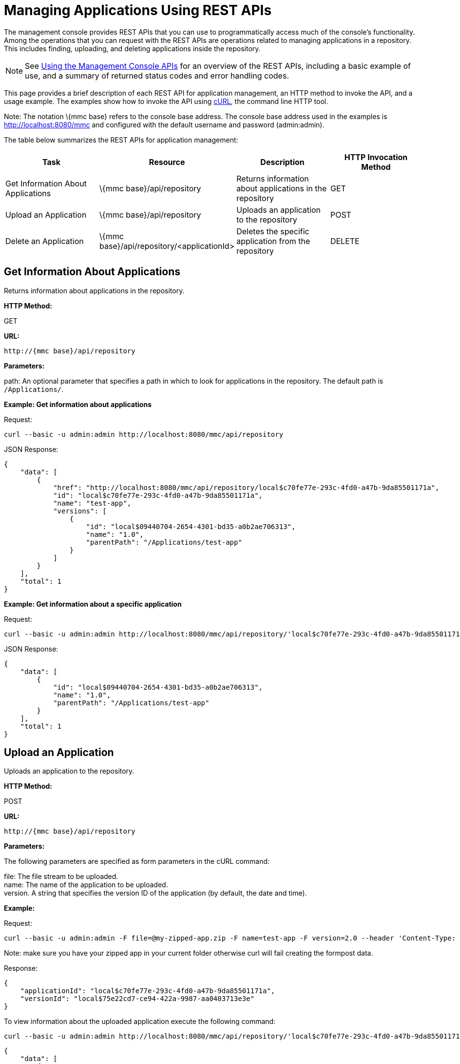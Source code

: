 = Managing Applications Using REST APIs

The management console provides REST APIs that you can use to programmatically access much of the console's functionality. Among the operations that you can request with the REST APIs are operations related to managing applications in a repository. This includes finding, uploading, and deleting applications inside the repository.

[NOTE]
See link:/mule-management-console/v/3.2/using-the-management-console-api[Using the Management Console APIs] for an overview of the REST APIs, including a basic example of use, and a summary of returned status codes and error handling codes.

This page provides a brief description of each REST API for application management, an HTTP method to invoke the API, and a usage example. The examples show how to invoke the API using http://curl.haxx.se/[cURL], the command line HTTP tool.

Note: The notation \{mmc base} refers to the console base address. The console base address used in the examples is http://localhost:8080/mmc and configured with the default username and password (admin:admin).

The table below summarizes the REST APIs for application management:

[cols=",,,",options="header",]
|===
|Task |Resource |Description |HTTP Invocation Method
|Get Information About Applications |\{mmc base}/api/repository |Returns information about applications in the repository |GET
|Upload an Application |\{mmc base}/api/repository |Uploads an application to the repository |POST
|Delete an Application |\{mmc base}/api/repository/<applicationId> |Deletes the specific application from the repository |DELETE
|===

== Get Information About Applications

Returns information about applications in the repository.

*HTTP Method:*

GET

*URL:*

[source, code, linenums]
----
http://{mmc base}/api/repository
----

*Parameters:*

path: An optional parameter that specifies a path in which to look for applications in the repository. The default path is `/Applications/`.

*Example: Get information about applications*

Request:

[source, code, linenums]
----
curl --basic -u admin:admin http://localhost:8080/mmc/api/repository
----

JSON Response:

[source, code, linenums]
----
{
    "data": [
        {
            "href": "http://localhost:8080/mmc/api/repository/local$c70fe77e-293c-4fd0-a47b-9da85501171a",
            "id": "local$c70fe77e-293c-4fd0-a47b-9da85501171a",
            "name": "test-app",
            "versions": [
                {
                    "id": "local$09440704-2654-4301-bd35-a0b2ae706313",
                    "name": "1.0",
                    "parentPath": "/Applications/test-app"
                }
            ]
        }
    ],
    "total": 1
}
----

*Example: Get information about a specific application*

Request:

[source, code, linenums]
----
curl --basic -u admin:admin http://localhost:8080/mmc/api/repository/'local$c70fe77e-293c-4fd0-a47b-9da85501171a'
----

JSON Response:

[source, code, linenums]
----
{
    "data": [
        {
            "id": "local$09440704-2654-4301-bd35-a0b2ae706313",
            "name": "1.0",
            "parentPath": "/Applications/test-app"
        }
    ],
    "total": 1
}
----

== Upload an Application

Uploads an application to the repository.

*HTTP Method:*

POST

*URL:*

[source, code, linenums]
----
http://{mmc base}/api/repository
----

*Parameters:*

The following parameters are specified as form parameters in the cURL command:

file: The file stream to be uploaded. +
name: The name of the application to be uploaded. +
version. A string that specifies the version ID of the application (by default, the date and time).

*Example:*

Request:

[source, code, linenums]
----
curl --basic -u admin:admin -F file=@my-zipped-app.zip -F name=test-app -F version=2.0 --header 'Content-Type: multipart/form-data' http://localhost:8080/mmc/api/repository
----

Note: make sure you have your zipped app in your current folder otherwise curl will fail creating the formpost data.

Response:

[source, code, linenums]
----
{
    "applicationId": "local$c70fe77e-293c-4fd0-a47b-9da85501171a",
    "versionId": "local$75e22cd7-ce94-422a-9987-aa0403713e3e"
}
----

To view information about the uploaded application execute the following command:

[source, code, linenums]
----
curl --basic -u admin:admin http://localhost:8080/mmc/api/repository/'local$c70fe77e-293c-4fd0-a47b-9da85501171a'
----

[source, code, linenums]
----
{
    "data": [
        {
            "id": "local$09440704-2654-4301-bd35-a0b2ae706313",
            "name": "1.0",
            "parentPath": "/Applications/test-app"
        },
        {
            "id": "local$75e22cd7-ce94-422a-9987-aa0403713e3e",
            "name": "2.0",
            "parentPath": "/Applications/test-app"
        }
    ],
    "total": 2
}
----

== Remove an Application

Deletes an application from the repository.

*HTTP Method:*

POST

*DELETE:*

[source, code, linenums]
----
http://{mmc base}/api/repository/<applicationId>
----

*Parameters:*

applicationId: The ID of the application to be deleted.

*Example:*

Request:

[source, code, linenums]
----
curl --basic -u admin:admin -X DELETE http://localhost:8080/mmc/api/repository/'local$09440704-2654-4301-bd35-a0b2ae706313'
----

To view information about the deleted application, execute the following command:

[source, code, linenums]
----
curl --basic -u admin:admin http://localhost:8080/mmc/api/repository/'local$c70fe77e-293c-4fd0-a47b-9da85501171a'
----

[source, code, linenums]
----
{
    "data": [
        {
            "id": "local$75e22cd7-ce94-422a-9987-aa0403713e3e",
            "name": "2.0",
            "parentPath": "/Applications/test-app"
        }
    ],
    "total": 1
}
----

link:/mule-management-console/v/3.2/managing-clusters-using-rest-apis[<< Previous: *Managing Clusters Using REST APIs*]

link:/mule-management-console/v/3.2/managing-deployments-using-rest-apis[Next: *Managing Deployments Using REST APIs*] >>
